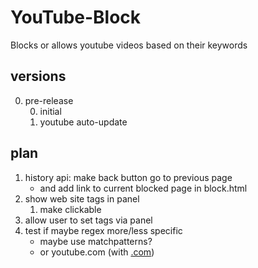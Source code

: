 * YouTube-Block
Blocks or allows youtube videos based on their keywords
** versions
   0) [@0] pre-release
      0) [@0] initial
      1) youtube auto-update
** plan
   1) history api: make back button go to previous page
      - and add link to current blocked page in block.html
   2) show web site tags in panel
      1) make clickable
   3) allow user to set tags via panel
   4) test if maybe regex more/less specific
      - maybe use matchpatterns?
      - or youtube.com (with _.com_)


